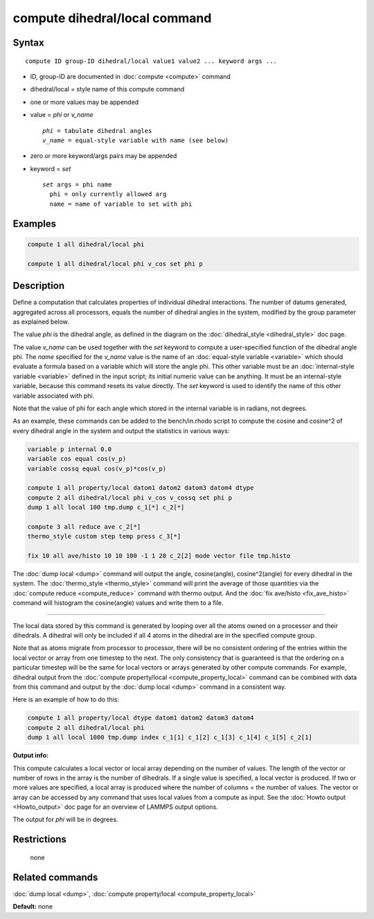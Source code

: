 .. index:: compute dihedral/local

compute dihedral/local command
==============================

Syntax
""""""

.. parsed-literal::

   compute ID group-ID dihedral/local value1 value2 ... keyword args ...

* ID, group-ID are documented in :doc:`compute <compute>` command
* dihedral/local = style name of this compute command
* one or more values may be appended
* value = *phi* or *v_name*

  .. parsed-literal::

       *phi* = tabulate dihedral angles
       *v_name* = equal-style variable with name (see below)

* zero or more keyword/args pairs may be appended
* keyword = *set*

  .. parsed-literal::

       *set* args = phi name
         phi = only currently allowed arg
         name = name of variable to set with phi

Examples
""""""""

.. code-block:: LAMMPS

   compute 1 all dihedral/local phi

   compute 1 all dihedral/local phi v_cos set phi p

Description
"""""""""""

Define a computation that calculates properties of individual dihedral
interactions.  The number of datums generated, aggregated across all
processors, equals the number of dihedral angles in the system, modified
by the group parameter as explained below.

The value *phi* is the dihedral angle, as defined in the diagram on
the :doc:`dihedral_style <dihedral_style>` doc page.

The value *v_name* can be used together with the *set* keyword to
compute a user-specified function of the dihedral angle phi.  The
*name* specified for the *v_name* value is the name of an :doc:`equal-style variable <variable>` which should evaluate a formula based on a
variable which will store the angle phi.  This other variable must
be an :doc:`internal-style variable <variable>` defined in the input
script; its initial numeric value can be anything.  It must be an
internal-style variable, because this command resets its value
directly.  The *set* keyword is used to identify the name of this
other variable associated with phi.

Note that the value of phi for each angle which stored in the internal
variable is in radians, not degrees.

As an example, these commands can be added to the bench/in.rhodo
script to compute the cosine and cosine\^2 of every dihedral angle in
the system and output the statistics in various ways:

.. code-block:: LAMMPS

   variable p internal 0.0
   variable cos equal cos(v_p)
   variable cossq equal cos(v_p)*cos(v_p)

   compute 1 all property/local datom1 datom2 datom3 datom4 dtype
   compute 2 all dihedral/local phi v_cos v_cossq set phi p
   dump 1 all local 100 tmp.dump c_1[*] c_2[*]

   compute 3 all reduce ave c_2[*]
   thermo_style custom step temp press c_3[*]

   fix 10 all ave/histo 10 10 100 -1 1 20 c_2[2] mode vector file tmp.histo

The :doc:`dump local <dump>` command will output the angle,
cosine(angle), cosine\^2(angle) for every dihedral in the system.  The
:doc:`thermo_style <thermo_style>` command will print the average of
those quantities via the :doc:`compute reduce <compute_reduce>` command
with thermo output.  And the :doc:`fix ave/histo <fix_ave_histo>`
command will histogram the cosine(angle) values and write them to a
file.

----------

The local data stored by this command is generated by looping over all
the atoms owned on a processor and their dihedrals.  A dihedral will
only be included if all 4 atoms in the dihedral are in the specified
compute group.

Note that as atoms migrate from processor to processor, there will be
no consistent ordering of the entries within the local vector or array
from one timestep to the next.  The only consistency that is
guaranteed is that the ordering on a particular timestep will be the
same for local vectors or arrays generated by other compute commands.
For example, dihedral output from the :doc:`compute property/local <compute_property_local>` command can be combined
with data from this command and output by the :doc:`dump local <dump>`
command in a consistent way.

Here is an example of how to do this:

.. code-block:: LAMMPS

   compute 1 all property/local dtype datom1 datom2 datom3 datom4
   compute 2 all dihedral/local phi
   dump 1 all local 1000 tmp.dump index c_1[1] c_1[2] c_1[3] c_1[4] c_1[5] c_2[1]

**Output info:**

This compute calculates a local vector or local array depending on the
number of values.  The length of the vector or number of rows in the
array is the number of dihedrals.  If a single value is specified, a
local vector is produced.  If two or more values are specified, a
local array is produced where the number of columns = the number of
values.  The vector or array can be accessed by any command that uses
local values from a compute as input.  See the :doc:`Howto output <Howto_output>` doc page for an overview of LAMMPS output
options.

The output for *phi* will be in degrees.

Restrictions
""""""""""""
 none

Related commands
""""""""""""""""

:doc:`dump local <dump>`, :doc:`compute property/local <compute_property_local>`

**Default:** none
